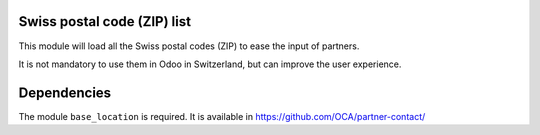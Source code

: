 Swiss postal code (ZIP) list
============================

This module will load all the Swiss postal codes (ZIP) to ease the input
of partners.

It is not mandatory to use them in Odoo in Switzerland, but can improve
the user experience.

Dependencies
============

The module ``base_location`` is required. It is available in
https://github.com/OCA/partner-contact/
